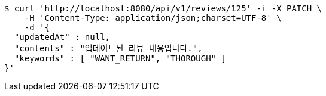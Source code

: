 [source,bash]
----
$ curl 'http://localhost:8080/api/v1/reviews/125' -i -X PATCH \
    -H 'Content-Type: application/json;charset=UTF-8' \
    -d '{
  "updatedAt" : null,
  "contents" : "업데이트된 리뷰 내용입니다.",
  "keywords" : [ "WANT_RETURN", "THOROUGH" ]
}'
----